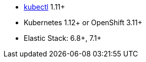 * link:https://kubernetes.io/docs/tasks/tools/install-kubectl/[kubectl] 1.11+
* Kubernetes 1.12+ or OpenShift 3.11+
* Elastic Stack: 6.8+, 7.1+
